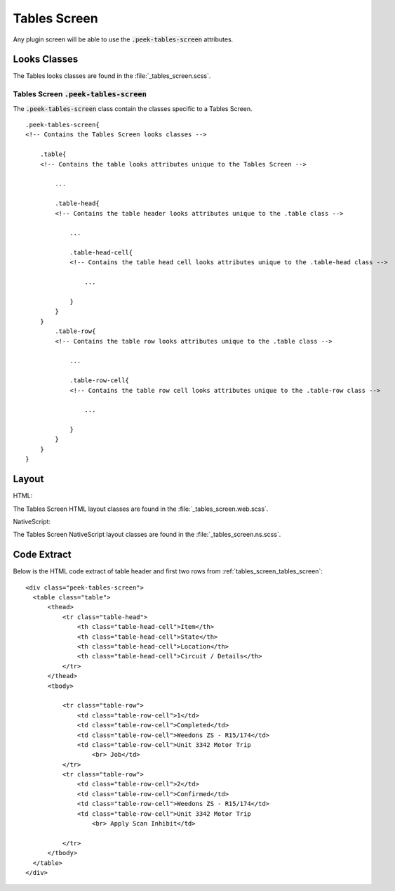 .. _tables_screen:

=============
Tables Screen
=============

Any plugin screen will be able to use the :code:`.peek-tables-screen` attributes.


Looks Classes
-------------

The Tables looks classes are found in the :file:`_tables_screen.scss`.

.. _tables_screen_tables_screen:

Tables Screen :code:`.peek-tables-screen`
`````````````````````````````````````````

.. image:: ./tables_screen.web.jpg
  :align: center

The :code:`.peek-tables-screen` class contain the classes specific to a Tables
Screen.

::

        .peek-tables-screen{
        <!-- Contains the Tables Screen looks classes -->

            .table{
            <!-- Contains the table looks attributes unique to the Tables Screen -->

                ...

                .table-head{
                <!-- Contains the table header looks attributes unique to the .table class -->

                    ...

                    .table-head-cell{
                    <!-- Contains the table head cell looks attributes unique to the .table-head class -->

                        ...

                    }
                }
            }
                .table-row{
                <!-- Contains the table row looks attributes unique to the .table class -->

                    ...

                    .table-row-cell{
                    <!-- Contains the table row cell looks attributes unique to the .table-row class -->

                        ...

                    }
                }
            }
        }


Layout
------

HTML:

The Tables Screen HTML layout classes are found in the
:file:`_tables_screen.web.scss`.

NativeScript:

The Tables Screen NativeScript layout classes are found in the
:file:`_tables_screen.ns.scss`.


Code Extract
------------

Below is the HTML code extract of table header and first two rows from
:ref:`tables_screen_tables_screen`: ::

        <div class="peek-tables-screen">
          <table class="table">
              <thead>
                  <tr class="table-head">
                      <th class="table-head-cell">Item</th>
                      <th class="table-head-cell">State</th>
                      <th class="table-head-cell">Location</th>
                      <th class="table-head-cell">Circuit / Details</th>
                  </tr>
              </thead>
              <tbody>

                  <tr class="table-row">
                      <td class="table-row-cell">1</td>
                      <td class="table-row-cell">Completed</td>
                      <td class="table-row-cell">Weedons ZS - R15/174</td>
                      <td class="table-row-cell">Unit 3342 Motor Trip
                          <br> Job</td>
                  </tr>
                  <tr class="table-row">
                      <td class="table-row-cell">2</td>
                      <td class="table-row-cell">Confirmed</td>
                      <td class="table-row-cell">Weedons ZS - R15/174</td>
                      <td class="table-row-cell">Unit 3342 Motor Trip
                          <br> Apply Scan Inhibit</td>
        
                  </tr>
              </tbody>
          </table>
        </div>
